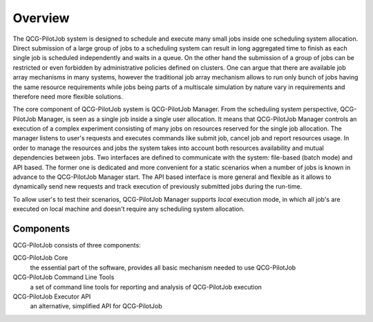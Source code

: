 Overview
========

The QCG-PilotJob system is designed to schedule and execute many
small jobs inside one scheduling system allocation. Direct submission of
a large group of jobs to a scheduling system can result in long
aggregated time to finish as each single job is scheduled independently
and waits in a queue. On the other hand the submission of a group of
jobs can be restricted or even forbidden by administrative policies
defined on clusters. One can argue that there are available job array
mechanisms in many systems, however the traditional job array mechanism
allows to run only bunch of jobs having the same resource requirements
while jobs being parts of a multiscale simulation by nature vary in
requirements and therefore need more flexible solutions.

The core component of QCG-PilotJob system is QCG-PilotJob Manager.
From the scheduling system perspective, QCG-PilotJob Manager, is seen as
a single job inside a single user allocation. It means that QCG-PilotJob Manager controls an execution
of a complex experiment consisting of many
jobs on resources reserved for the single job allocation. The manager
listens to user's requests and executes commands like submit job, cancel
job and report resources usage. In order to manage the resources and
jobs the system takes into account both resources availability and
mutual dependencies between jobs. Two interfaces are defined to
communicate with the system: file-based (batch mode) and API based. The former
one is dedicated and more convenient for a static scenarios when a
number of jobs is known in advance to the QCG-PilotJob Manager start.
The API based interface is more general and flexible as it allows to
dynamically send new requests and track execution of previously
submitted jobs during the run-time.

To allow user's to test their scenarios, QCG-PilotJob Manager
supports *local* execution mode, in which all job's are executed on
local machine and doesn't require any scheduling system allocation.

Components
----------
QCG-PilotJob consists of three components:

QCG-PilotJob Core
    the essential part of the software, provides all basic mechanism needed to use QCG-PilotJob
QCG-PilotJob Command Line Tools
    a set of command line tools for reporting and analysis of QCG-PilotJob execution
QCG-PilotJob Executor API
    an alternative, simplified API for QCG-PilotJob
